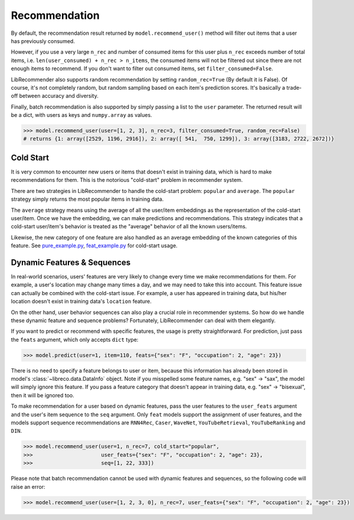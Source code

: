 Recommendation
==============

By default, the recommendation result returned by ``model.recommend_user()`` method will
filter out items that a user has previously consumed.

However, if you use a very large ``n_rec`` and number of consumed items for this user plus ``n_rec`` exceeds number of total items,
i.e. ``len(user_consumed) + n_rec > n_items``, the consumed items will not be filtered out
since there are not enough items to recommend. If you don't want to filter out consumed items,
set ``filter_consumed=False``.

LibRecommender also supports random recommendation by setting ``random_rec=True``
(By default it is False). Of course, it's not completely random, but random sampling
based on each item's prediction scores. It's basically a trade-off between accuracy and diversity.

Finally, batch recommendation is also supported by simply passing a list to the ``user`` parameter.
The returned result will be a dict, with users as keys and ``numpy.array`` as values.

.. code-block:: python3

   >>> model.recommend_user(user=[1, 2, 3], n_rec=3, filter_consumed=True, random_rec=False)
   # returns {1: array([2529, 1196, 2916]), 2: array([ 541,  750, 1299]), 3: array([3183, 2722, 2672])}

Cold Start
----------

It is very common to encounter new users or items that doesn't exist in training data,
which is hard to make recommendations for them. This is the notorious "cold-start" problem in recommender system.

There are two strategies in LibRecommender to handle the cold-start problem: ``popular`` and ``average``.
The ``popular`` strategy simply returns the most popular items in training data.

The ``average`` strategy means using the average of all the user/item embeddings as the
representation of the cold-start user/item. Once we have the embedding, we can make
predictions and recommendations. This strategy indicates that a cold-start user/item's
behavior is treated as the "average" behavior of all the known users/items.

Likewise, the new category of one feature are also handled as an average embedding of the
known categories of this feature. See `pure_example.py <https://github.com/massquantity/LibRecommender/blob/master/examples/pure_example.py>`_,
`feat_example.py <https://github.com/massquantity/LibRecommender/blob/master/examples/feat_example.py>`_
for cold-start usage.

.. SEEALSO::
   :doc:`embedding`

Dynamic Features & Sequences
----------------------------

In real-world scenarios, users' features are very likely to change every time we make recommendations
for them. For example, a user's location may change many times a day, and we may need to take this
into account. This feature issue can actually be combined with the cold-start issue. For example,
a user has appeared in training data, but his/her location doesn't exist in training data's ``location``
feature.

On the other hand, user behavior sequences can also play a crucial role in recommender systems.
So how do we handle these dynamic feature and sequence problems? Fortunately, LibRecommender can deal with them elegantly.

If you want to predict or recommend with specific features, the usage is pretty straightforward.
For prediction, just pass the ``feats`` argument, which only accepts ``dict`` type:

.. code-block:: python3

   >>> model.predict(user=1, item=110, feats={"sex": "F", "occupation": 2, "age": 23})


There is no need to specify a feature belongs to user or item, because this information
has already been stored in model's :class:`~libreco.data.DataInfo` object. Note if you misspelled some feature names,
e.g. "sex" -> "sax", the model will simply ignore this feature. If you pass a feature category
that doesn't appear in training data, e.g. "sex" -> "bisexual", then it will be ignored too.

To make recommendation for a user based on dynamic features, pass the user features to the ``user_feats`` argument and the user's
item sequence to the ``seq`` argument. Only ``feat`` models support the assignment of user features,
and the models support sequence recommendations are ``RNN4Rec``, ``Caser``, ``WaveNet``,
``YouTubeRetrieval``, ``YouTubeRanking`` and ``DIN``.

.. code-block:: python3

   >>> model.recommend_user(user=1, n_rec=7, cold_start="popular",
   >>>                      user_feats={"sex": "F", "occupation": 2, "age": 23},
   >>>                      seq=[1, 22, 333])

Please note that batch recommendation cannot be used with dynamic features and sequences, so the following code will raise an error:

.. code-block:: python3

   >>> model.recommend_user(user=[1, 2, 3, 0], n_rec=7, user_feats={"sex": "F", "occupation": 2, "age": 23})

.. SeeAlso::

    `seq_example.py <https://github.com/massquantity/LibRecommender/blob/master/examples/seq_example.py>`_
